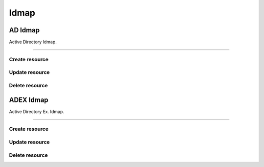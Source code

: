 =====
Idmap
=====


AD Idmap
--------

Active Directory Idmap.

+++++++++++++

.. http:get:: /api/v1.0/directoryservice/idmap/ad/

   Returns a list of all AD Idmaps.

   **Example request**:

   .. sourcecode:: http

      GET /api/v1.0/directoryservice/idmap/ad/ HTTP/1.1
      Content-Type: application/json

   **Example response**:

   .. sourcecode:: http

      HTTP/1.1 200 OK
      Vary: Accept
      Content-Type: application/json

      [
        {
                "id": 1,
                "idmap_ad_range_high": 90000000,
                "idmap_ad_range_low": 10000,
                "idmap_ad_schema_mode": "rfc2307",
                "idmap_ds_id": 1,
                "idmap_ds_type": 1
        }
      ]

   :query offset: offset number. default is 0
   :query limit: limit number. default is 30
   :resheader Content-Type: content type of the response
   :statuscode 200: no error


Create resource
+++++++++++++++

.. http:post:: /api/v1.0/directoryservice/idmap/ad/

   Creates a new idmap and returns the new object.

   **Example request**:

   .. sourcecode:: http

      POST /api/v1.0/directoryservice/idmap/ad/ HTTP/1.1
      Content-Type: application/json

        {
                "idmap_ad_range_low": 10000,
                "idmap_ds_id": 1,
                "idmap_ds_type": 1
        }

   **Example response**:

   .. sourcecode:: http

      HTTP/1.1 201 Created
      Vary: Accept
      Content-Type: application/json

        {
                "id": 1,
                "idmap_ad_range_high": 90000000,
                "idmap_ad_range_low": 10000,
                "idmap_ad_schema_mode": "rfc2307",
                "idmap_ds_id": 1,
                "idmap_ds_type": 1
        }

   :json string idmap_ad_schema_mode: defines the schema that idmap_ad should use when querying Active Directory (rfc2307, sfu, sfu20)
   :json integer idmap_ad_range_low: range low
   :json integer idmap_ad_range_high: range high
   :json integer idmap_ds_type: type of the directory service (ad, ldap, nis, cifs)
   :json integer idmap_ds_id: id of the directory service object
   :reqheader Content-Type: the request content type
   :resheader Content-Type: the response content type
   :statuscode 201: no error


Update resource
+++++++++++++++

.. http:put:: /api/v1.0/directoryservice/idmap/ad/(int:id)/

   Update extent `id`.

   **Example request**:

   .. sourcecode:: http

      PUT /api/v1.0/directoryservice/idmap/ad/1/ HTTP/1.1
      Content-Type: application/json

        {
                "idmap_ad_range_high": 80000000
        }

   **Example response**:

   .. sourcecode:: http

      HTTP/1.1 200 OK
      Vary: Accept
      Content-Type: application/json

        {
                "id": 1,
                "idmap_ad_range_high": 80000000,
                "idmap_ad_range_low": 10000,
                "idmap_ad_schema_mode": "rfc2307",
                "idmap_ds_id": 1,
                "idmap_ds_type": 1
        }

   :json string idmap_ad_schema_mode: defines the schema that idmap_ad should use when querying Active Directory (rfc2307, sfu, sfu20)
   :json integer idmap_ad_range_low: range low
   :json integer idmap_ad_range_high: range high
   :json integer idmap_ds_type: type of the directory service (ad, ldap, nis, cifs)
   :json integer idmap_ds_id: id of the directory service object
   :reqheader Content-Type: the request content type
   :resheader Content-Type: the response content type
   :statuscode 202: no error


Delete resource
+++++++++++++++

.. http:delete:: /api/v1.0/directoryservice/idmap/ad/(int:id)/

   Delete extent `id`.

   **Example request**:

   .. sourcecode:: http

      DELETE /api/v1.0/directoryservice/idmap/ad/1/ HTTP/1.1
      Content-Type: application/json

   **Example response**:

   .. sourcecode:: http

      HTTP/1.1 204 No Response
      Vary: Accept
      Content-Type: application/json

   :statuscode 204: no error


ADEX Idmap
--------

Active Directory Ex. Idmap.

+++++++++++++

.. http:get:: /api/v1.0/directoryservice/idmap/adex/

   Returns a list of all ADEX Idmaps.

   **Example request**:

   .. sourcecode:: http

      GET /api/v1.0/directoryservice/idmap/adex/ HTTP/1.1
      Content-Type: application/json

   **Example response**:

   .. sourcecode:: http

      HTTP/1.1 200 OK
      Vary: Accept
      Content-Type: application/json

      [
        {
                "id": 1,
                "idmap_ad_range_high": 90000000,
                "idmap_ad_range_low": 10000,
                "idmap_ds_id": 1,
                "idmap_ds_type": 1
        }
      ]

   :query offset: offset number. default is 0
   :query limit: limit number. default is 30
   :resheader Content-Type: content type of the response
   :statuscode 200: no error


Create resource
+++++++++++++++

.. http:post:: /api/v1.0/directoryservice/idmap/adex/

   Creates a new idmap and returns the new object.

   **Example request**:

   .. sourcecode:: http

      POST /api/v1.0/directoryservice/idmap/adex/ HTTP/1.1
      Content-Type: application/json

        {
                "idmap_ad_range_low": 10000,
                "idmap_ds_id": 1,
                "idmap_ds_type": 1
        }

   **Example response**:

   .. sourcecode:: http

      HTTP/1.1 201 Created
      Vary: Accept
      Content-Type: application/json

        {
                "id": 1,
                "idmap_ad_range_high": 90000000,
                "idmap_ad_range_low": 10000,
                "idmap_ds_id": 1,
                "idmap_ds_type": 1
        }

   :json integer idmap_ad_range_low: range low
   :json integer idmap_ad_range_high: range high
   :json integer idmap_ds_type: type of the directory service (ad, ldap, nis, cifs)
   :json integer idmap_ds_id: id of the directory service object
   :reqheader Content-Type: the request content type
   :resheader Content-Type: the response content type
   :statuscode 201: no error


Update resource
+++++++++++++++

.. http:put:: /api/v1.0/directoryservice/idmap/adex/(int:id)/

   Update extent `id`.

   **Example request**:

   .. sourcecode:: http

      PUT /api/v1.0/directoryservice/idmap/adex/1/ HTTP/1.1
      Content-Type: application/json

        {
                "idmap_ad_range_high": 80000000
        }

   **Example response**:

   .. sourcecode:: http

      HTTP/1.1 200 OK
      Vary: Accept
      Content-Type: application/json

        {
                "id": 1,
                "idmap_ad_range_high": 80000000,
                "idmap_ad_range_low": 10000,
                "idmap_ds_id": 1,
                "idmap_ds_type": 1
        }

   :json integer idmap_ad_range_low: range low
   :json integer idmap_ad_range_high: range high
   :json integer idmap_ds_type: type of the directory service (ad, ldap, nis, cifs)
   :json integer idmap_ds_id: id of the directory service object
   :reqheader Content-Type: the request content type
   :resheader Content-Type: the response content type
   :statuscode 202: no error


Delete resource
+++++++++++++++

.. http:delete:: /api/v1.0/directoryservice/idmap/adex/(int:id)/

   Delete extent `id`.

   **Example request**:

   .. sourcecode:: http

      DELETE /api/v1.0/directoryservice/idmap/adex/1/ HTTP/1.1
      Content-Type: application/json

   **Example response**:

   .. sourcecode:: http

      HTTP/1.1 204 No Response
      Vary: Accept
      Content-Type: application/json

   :statuscode 204: no error
